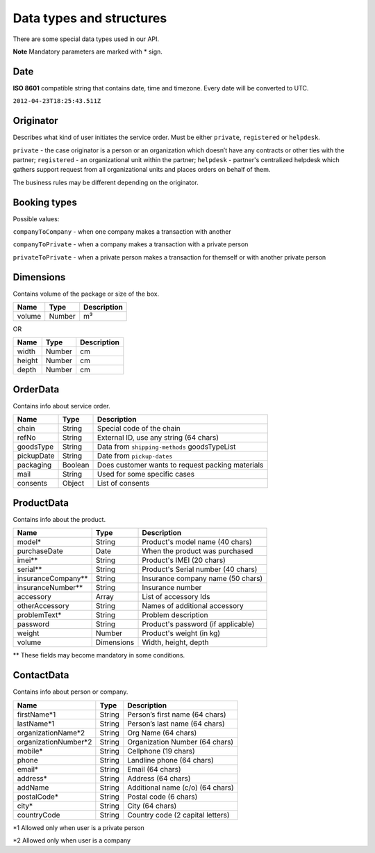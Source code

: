 Data types and structures
=========================

There are some special data types used in our API.

**Note** Mandatory parameters are marked with \* sign.

Date
~~~~

**ISO 8601** compatible string that contains date, time and timezone.
Every date will be converted to UTC.

``2012-04-23T18:25:43.511Z``

Originator
~~~~~~~~~~

Describes what kind of user initiates the service order. Must be either
``private``, ``registered`` or ``helpdesk``.

``private`` - the case originator is a person or an organization which
doesn’t have any contracts or other ties with the partner;
``registered`` - an organizational unit within the partner; ``helpdesk``
- partner's centralized helpdesk which gathers support request from all
organizational units and places orders on behalf of them.

The business rules may be different depending on the originator.

Booking types
~~~~~~~~~~~~~

Possible values:

``companyToCompany`` - when one company makes a transaction with another

``companyToPrivate`` - when a company makes a transaction with a private
person

``privateToPrivate`` - when a private person makes a transaction for
themself or with another private person

Dimensions
~~~~~~~~~~

Contains volume of the package or size of the box.

+----------+----------+---------------+
| Name     | Type     | Description   |
+==========+==========+===============+
| volume   | Number   | m³            |
+----------+----------+---------------+

OR

+----------+----------+---------------+
| Name     | Type     | Description   |
+==========+==========+===============+
| width    | Number   | cm            |
+----------+----------+---------------+
| height   | Number   | cm            |
+----------+----------+---------------+
| depth    | Number   | cm            |
+----------+----------+---------------+

OrderData
~~~~~~~~~

Contains info about service order.

+--------------+-----------+----------------------------------------------------+
| Name         | Type      | Description                                        |
+==============+===========+====================================================+
| chain        | String    | Special code of the chain                          |
+--------------+-----------+----------------------------------------------------+
| refNo        | String    | External ID, use any string (64 chars)             |
+--------------+-----------+----------------------------------------------------+
| goodsType    | String    | Data from ``shipping-methods`` goodsTypeList       |
+--------------+-----------+----------------------------------------------------+
| pickupDate   | String    | Date from ``pickup-dates``                         |
+--------------+-----------+----------------------------------------------------+
| packaging    | Boolean   | Does customer wants to request packing materials   |
+--------------+-----------+----------------------------------------------------+
| mail         | String    | Used for some specific cases                       |
+--------------+-----------+----------------------------------------------------+
| consents     | Object    | List of consents                                   |
+--------------+-----------+----------------------------------------------------+

ProductData
~~~~~~~~~~~

Contains info about the product.

+------------------------+--------------+--------------------------------------+
| Name                   | Type         | Description                          |
+========================+==============+======================================+
| model\*                | String       | Product's model name (40 chars)      |
+------------------------+--------------+--------------------------------------+
| purchaseDate           | Date         | When the product was purchased       |
+------------------------+--------------+--------------------------------------+
| imei\*\*               | String       | Product's IMEI (20 chars)            |
+------------------------+--------------+--------------------------------------+
| serial\*\*             | String       | Product's Serial number (40 chars)   |
+------------------------+--------------+--------------------------------------+
| insuranceCompany\*\*   | String       | Insurance company name (50 chars)    |
+------------------------+--------------+--------------------------------------+
| insuranceNumber\*\*    | String       | Insurance number                     |
+------------------------+--------------+--------------------------------------+
| accessory              | Array        | List of accessory Ids                |
+------------------------+--------------+--------------------------------------+
| otherAccessory         | String       | Names of additional accessory        |
+------------------------+--------------+--------------------------------------+
| problemText\*          | String       | Problem description                  |
+------------------------+--------------+--------------------------------------+
| password               | String       | Product's password (if applicable)   |
+------------------------+--------------+--------------------------------------+
| weight                 | Number       | Product's weight (in kg)             |
+------------------------+--------------+--------------------------------------+
| volume                 | Dimensions   | Width, height, depth                 |
+------------------------+--------------+--------------------------------------+

\*\* These fields may become mandatory in some conditions.

ContactData
~~~~~~~~~~~

Contains info about person or company.

+-----------------------+--------+----------------------------------+
| Name                  | Type   | Description                      |
+=======================+========+==================================+
| firstName\*1          | String | Person’s first name (64 chars)   |
+-----------------------+--------+----------------------------------+
| lastName\*1           | String | Person’s last name (64 chars)    |
+-----------------------+--------+----------------------------------+
| organizationName\*2   | String | Org Name (64 chars)              |
+-----------------------+--------+----------------------------------+
| organizationNumber\*2 | String | Organization Number (64 chars)   |
+-----------------------+--------+----------------------------------+
| mobile\*              | String | Cellphone (19 chars)             |
+-----------------------+--------+----------------------------------+
| phone                 | String | Landline phone (64 chars)        |
+-----------------------+--------+----------------------------------+
| email\*               | String | Email (64 chars)                 |
+-----------------------+--------+----------------------------------+
| address\*             | String | Address (64 chars)               |
+-----------------------+--------+----------------------------------+
| addName               | String | Additional name (c/o) (64 chars) |
+-----------------------+--------+----------------------------------+
| postalCode\*          | String | Postal code (6 chars)            |
+-----------------------+--------+----------------------------------+
| city\*                | String | City (64 chars)                  |
+-----------------------+--------+----------------------------------+
| countryCode           | String | Country code (2 capital letters) |
+-----------------------+--------+----------------------------------+

\*1 Allowed only when user is a private person

\*2 Allowed only when user is a company

